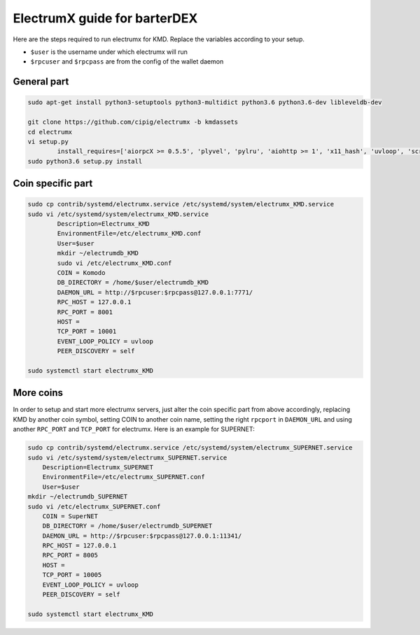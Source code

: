 *****************************
ElectrumX guide for barterDEX
*****************************

Here are the steps required to run electrumx for KMD. Replace the variables according to your setup.

* ``$user`` is the username under which electrumx will run
* ``$rpcuser`` and ``$rpcpass`` are from the config of the wallet daemon

General part
============

.. code-block:: shell

	sudo apt-get install python3-setuptools python3-multidict python3.6 python3.6-dev libleveldb-dev

	git clone https://github.com/cipig/electrumx -b kmdassets
	cd electrumx
	vi setup.py
		install_requires=['aiorpcX >= 0.5.5', 'plyvel', 'pylru', 'aiohttp >= 1', 'x11_hash', 'uvloop', 'scrypt'],
	sudo python3.6 setup.py install

Coin specific part
==================

.. code-block:: shell

	sudo cp contrib/systemd/electrumx.service /etc/systemd/system/electrumx_KMD.service
	sudo vi /etc/systemd/system/electrumx_KMD.service
		Description=Electrumx_KMD
		EnvironmentFile=/etc/electrumx_KMD.conf
		User=$user
		mkdir ~/electrumdb_KMD
		sudo vi /etc/electrumx_KMD.conf
		COIN = Komodo
		DB_DIRECTORY = /home/$user/electrumdb_KMD
		DAEMON_URL = http://$rpcuser:$rpcpass@127.0.0.1:7771/
		RPC_HOST = 127.0.0.1
		RPC_PORT = 8001
		HOST =
		TCP_PORT = 10001
		EVENT_LOOP_POLICY = uvloop
		PEER_DISCOVERY = self

	sudo systemctl start electrumx_KMD

More coins
==========

In order to setup and start more electrumx servers, just alter the coin specific part from above accordingly, replacing KMD by another coin symbol, setting COIN to another coin name, setting the right ``rpcport`` in ``DAEMON_URL`` and using another ``RPC_PORT`` and ``TCP_PORT`` for electrumx. Here is an example for SUPERNET:

.. code-block:: shell

	sudo cp contrib/systemd/electrumx.service /etc/systemd/system/electrumx_SUPERNET.service
	sudo vi /etc/systemd/system/electrumx_SUPERNET.service
	    Description=Electrumx_SUPERNET
	    EnvironmentFile=/etc/electrumx_SUPERNET.conf
	    User=$user
	mkdir ~/electrumdb_SUPERNET
	sudo vi /etc/electrumx_SUPERNET.conf
	    COIN = SuperNET
	    DB_DIRECTORY = /home/$user/electrumdb_SUPERNET
	    DAEMON_URL = http://$rpcuser:$rpcpass@127.0.0.1:11341/
	    RPC_HOST = 127.0.0.1
	    RPC_PORT = 8005
	    HOST =
	    TCP_PORT = 10005
	    EVENT_LOOP_POLICY = uvloop
	    PEER_DISCOVERY = self

	sudo systemctl start electrumx_KMD

